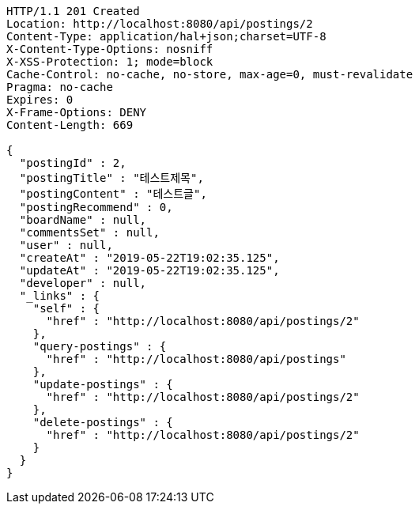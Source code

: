 [source,http,options="nowrap"]
----
HTTP/1.1 201 Created
Location: http://localhost:8080/api/postings/2
Content-Type: application/hal+json;charset=UTF-8
X-Content-Type-Options: nosniff
X-XSS-Protection: 1; mode=block
Cache-Control: no-cache, no-store, max-age=0, must-revalidate
Pragma: no-cache
Expires: 0
X-Frame-Options: DENY
Content-Length: 669

{
  "postingId" : 2,
  "postingTitle" : "테스트제목",
  "postingContent" : "테스트글",
  "postingRecommend" : 0,
  "boardName" : null,
  "commentsSet" : null,
  "user" : null,
  "createAt" : "2019-05-22T19:02:35.125",
  "updateAt" : "2019-05-22T19:02:35.125",
  "developer" : null,
  "_links" : {
    "self" : {
      "href" : "http://localhost:8080/api/postings/2"
    },
    "query-postings" : {
      "href" : "http://localhost:8080/api/postings"
    },
    "update-postings" : {
      "href" : "http://localhost:8080/api/postings/2"
    },
    "delete-postings" : {
      "href" : "http://localhost:8080/api/postings/2"
    }
  }
}
----